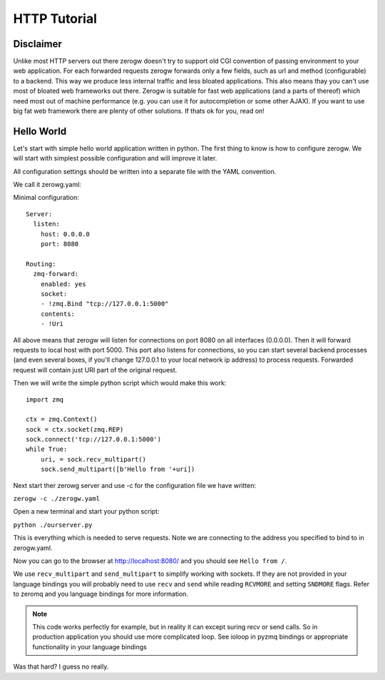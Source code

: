 HTTP Tutorial
=============

Disclaimer
----------

Unlike most HTTP servers out there zerogw doesn't try to support old CGI
convention of passing environment to your web application. For each
forwarded requests zerogw forwards only a few fields, such as url and
method (configurable) to a backend. This way we produce less internal
traffic and less bloated applications. This also means thay you can't
use most of bloated web frameworks out there. Zerogw is suitable for
fast web applications (and a parts of thereof) which need most out of
machine performance (e.g. you can use it for autocompletion or some
other AJAX). If you want to use big fat web framework there are plenty
of other solutions. If thats ok for you, read on!

Hello World
-----------

Let's start with simple hello world application written in python. The first thing to know
is how to configure zerogw. We will start with simplest possible
configuration and will improve it later. 

All configuration settings should be written into a separate file with the YAML convention. 

We call it zerowg.yaml:

Minimal configuration::

    Server:
      listen:
        host: 0.0.0.0
        port: 8080

    Routing:
      zmq-forward:
        enabled: yes
        socket:
        - !zmq.Bind "tcp://127.0.0.1:5000"
        contents:
        - !Uri

All above means that zerogw will listen for connections on port 8080 on
all interfaces (0.0.0.0). Then it will forward requests to local host
with port 5000. This port also listens for connections, so you can start
several backend processes (and even several boxes, if you'll change
127.0.0.1 to your local network ip address) to process requests.
Forwarded request will contain just URI part of the original request.

Then we will write the simple python script which would make this work::

    import zmq

    ctx = zmq.Context()
    sock = ctx.socket(zmq.REP)
    sock.connect('tcp://127.0.0.1:5000')
    while True:
        uri, = sock.recv_multipart()
        sock.send_multipart([b'Hello from '+uri])

Next start ther zerowg server and use -c for the configuration file we have written:

``zerogw -c ./zerogw.yaml``

Open a new terminal and start your python script:

``python ./ourserver.py``

This is everything which is needed to serve requests. 
Note we are connecting to the address you specified to bind to in zerogw.yaml.

Now you can go to the browser at http://localhost:8080/ and you should
see ``Hello from /``.

We use ``recv_multipart`` and ``send_multipart`` to simplify working
with sockets. If they are not provided in your language bindings you
will probably need to use ``recv`` and ``send`` while reading
``RCVMORE`` and setting ``SNDMORE`` flags. Refer to zeromq and you
language bindings for more information.

.. note:: This code works perfectly for example, but in reality it can
   except suring recv or send calls. So in production application you
   should use more complicated loop. See ioloop in pyzmq bindings or
   appropriate functionality in your language bindings


Was that hard? I guess no really.

